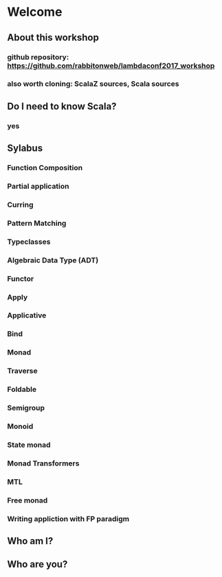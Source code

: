 * Welcome
** About this workshop
*** github repository: https://github.com/rabbitonweb/lambdaconf2017_workshop
*** also worth cloning: ScalaZ sources, Scala sources
** Do I need to know Scala?
*** yes
** Sylabus
*** Function Composition
*** Partial application
*** Curring
*** Pattern Matching
*** Typeclasses
*** Algebraic Data Type (ADT)
*** Functor
*** Apply 
*** Applicative
*** Bind
*** Monad
*** Traverse
*** Foldable 
*** Semigroup
*** Monoid
*** State monad
*** Monad Transformers
*** MTL
*** Free monad
*** Writing appliction with FP paradigm
** Who am I?
** Who are you?

